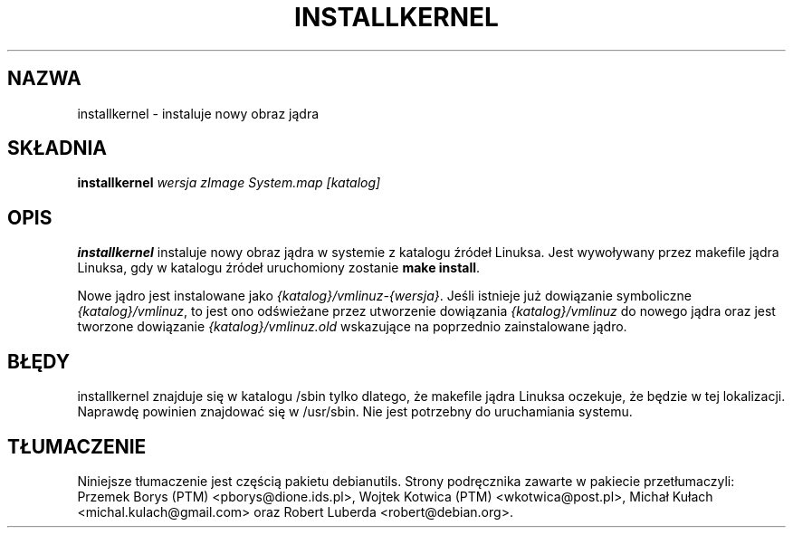 .\"*******************************************************************
.\"
.\" This file was generated with po4a. Translate the source file.
.\"
.\"*******************************************************************
.TH INSTALLKERNEL 8 "7 stycznia 2001" "Debian Linux" 
.SH NAZWA
installkernel \- instaluje nowy obraz jądra
.SH SKŁADNIA
\fBinstallkernel \fP\fIwersja zImage System.map [katalog]\fP
.SH OPIS
.PP
\fBinstallkernel\fP instaluje nowy obraz jądra w systemie z katalogu źródeł
Linuksa. Jest wywoływany przez makefile jądra Linuksa, gdy w katalogu źródeł
uruchomiony zostanie \fBmake install\fP.
.P
Nowe jądro jest instalowane jako \fI{katalog}/vmlinuz\-{wersja}\fP. Jeśli
istnieje już dowiązanie symboliczne \fI{katalog}/vmlinuz\fP, to jest ono
odświeżane przez utworzenie dowiązania \fI{katalog}/vmlinuz\fP do nowego jądra
oraz jest tworzone dowiązanie \fI{katalog}/vmlinuz.old\fP wskazujące na
poprzednio zainstalowane jądro.
.SH BŁĘDY
installkernel znajduje się w katalogu /sbin tylko dlatego, że makefile jądra
Linuksa oczekuje, że będzie w tej lokalizacji. Naprawdę powinien znajdować
się w /usr/sbin. Nie jest potrzebny do uruchamiania systemu.
.SH TŁUMACZENIE
Niniejsze tłumaczenie jest częścią pakietu debianutils.
Strony podręcznika zawarte w pakiecie przetłumaczyli:
Przemek Borys (PTM) <pborys@dione.ids.pl>,
Wojtek Kotwica (PTM) <wkotwica@post.pl>,
Michał Kułach <michal.kulach@gmail.com> oraz
Robert Luberda <robert@debian.org>.
